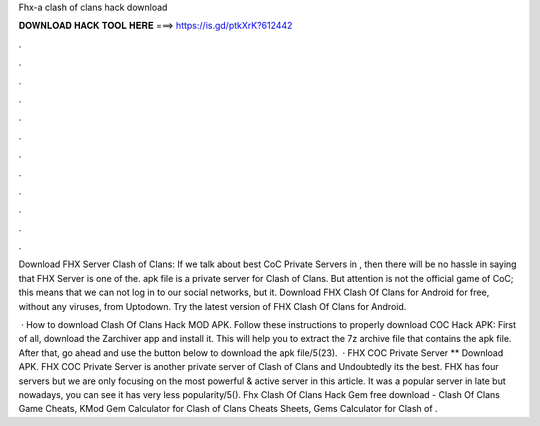 Fhx-a clash of clans hack download



𝐃𝐎𝐖𝐍𝐋𝐎𝐀𝐃 𝐇𝐀𝐂𝐊 𝐓𝐎𝐎𝐋 𝐇𝐄𝐑𝐄 ===> https://is.gd/ptkXrK?612442



.



.



.



.



.



.



.



.



.



.



.



.

Download FHX Server Clash of Clans: If we talk about best CoC Private Servers in , then there will be no hassle in saying that FHX Server is one of the. apk file is a private server for Clash of Clans. But attention is not the official game of CoC; this means that we can not log in to our social networks, but it. Download FHX Clash Of Clans for Android for free, without any viruses, from Uptodown. Try the latest version of FHX Clash Of Clans for Android.

 · How to download Clash Of Clans Hack MOD APK. Follow these instructions to properly download COC Hack APK: First of all, download the Zarchiver app and install it. This will help you to extract the 7z archive file that contains the apk file. After that, go ahead and use the button below to download the apk file/5(23).  · FHX COC Private Server ** Download APK. FHX COC Private Server is another private server of Clash of Clans and Undoubtedly its the best. FHX has four servers but we are only focusing on the most powerful & active server in this article. It was a popular server in late but nowadays, you can see it has very less popularity/5(). Fhx Clash Of Clans Hack Gem free download - Clash Of Clans Game Cheats, KMod Gem Calculator for Clash of Clans Cheats Sheets, Gems Calculator for Clash of .
